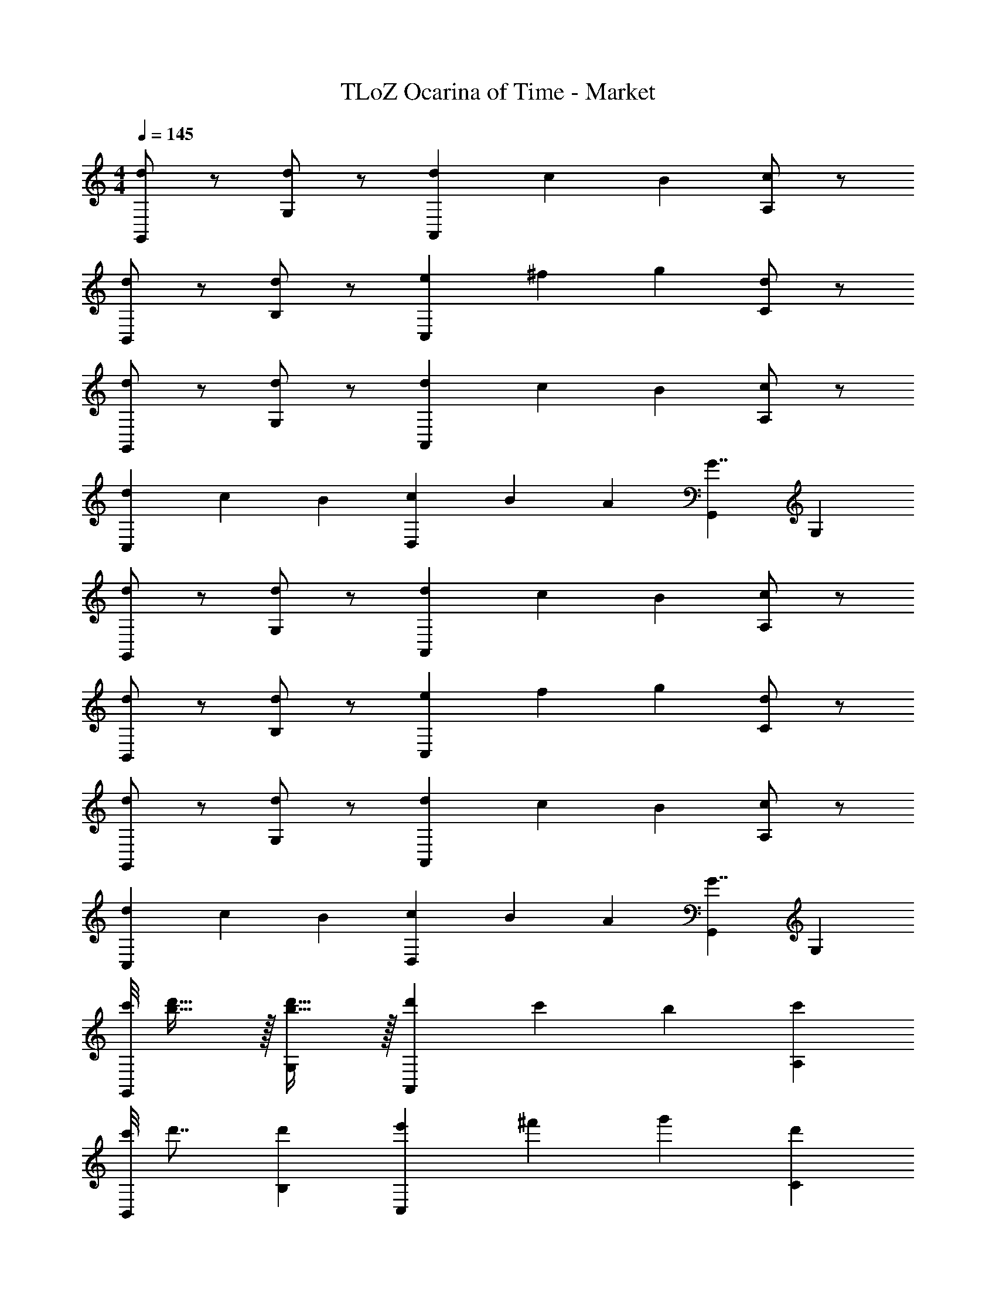 X: 1
T: TLoZ Ocarina of Time - Market
Z: ABC Generated by Starbound Composer
L: 1/4
M: 4/4
Q: 1/4=145
K: C
[d/2G,,] z/2 [d/2G,] z/2 [d/3A,,] c/3 B/3 [c/2A,] z/2 
[d/2B,,] z/2 [d/2B,] z/2 [e/3C,] ^f/3 g/3 [d/2C] z/2 
[d/2G,,] z/2 [d/2G,] z/2 [d/3A,,] c/3 B/3 [c/2A,] z/2 
[d/3C,] c/3 B/3 [c/3D,] B/3 A/3 [G,,G7/4] G, 
[d/2G,,] z/2 [d/2G,] z/2 [d/3A,,] c/3 B/3 [c/2A,] z/2 
[d/2B,,] z/2 [d/2B,] z/2 [e/3C,] f/3 g/3 [d/2C] z/2 
[d/2G,,] z/2 [d/2G,] z/2 [d/3A,,] c/3 B/3 [c/2A,] z/2 
[d/3C,] c/3 B/3 [c/3D,] B/3 A/3 [G,,G7/4] G, 
[c'/8G,,] [d'27/32b27/32] z/32 [d'31/32b31/32G,] z/32 [d'/3A,,] c'/3 b/3 [c'A,] 
[c'/8B,,] d'7/8 [d'B,] [e'/3C,] ^f'/3 g'/3 [d'C] 
[c'/8G,,] d'7/8 [d'G,] [d'/3A,,] c'/3 b/3 [c'A,] 
[d'/3C,] c'/3 b/3 [c'/3D,] b/3 a/3 [g3/20G,,] z/60 a3/20 z/60 [z2/3g45/28] G, 
[c'/8G,,] [z/24d'7/8] b/8 z17/24 [b/4d'G,] z3/4 [d'/3A,,] c'/3 b/3 [c'A,] 
[c'/8B,,] d'7/8 [d'B,] [e'/3C,] f'/3 g'/3 [d'C] 
[c'/8G,,] d'7/8 [d'G,] [d'/3A,,] c'/3 b/3 [c'A,] 
[d'/3C,] c'/3 b/3 [c'/3D,] b/3 a/3 [g3/20G,,] z/60 a3/20 z/60 [z2/3g45/28] G, 
[A/3D2D,2] z/3 A/3 A/3 G/3 A/3 [BD2D,2] A2/3 z/3 
[A/3D2D,2] B/3 c/3 B/3 A/3 G/3 [B3/4D2D,2] z/4 A2/3 z/3 
[A/3D2D,2] z/3 A/3 A/3 G/3 A/3 [BD2D,2] A2/3 z/3 
[A/3D2D,2] B/3 c/3 d/3 c/3 B/3 [A7/4D2D,2] z/4 
[A/3D2D,2] z/3 A/3 A/3 G/3 A/3 [BD2D,2] A2/3 z/3 
[A/3D2D,2] z/3 c/3 B/3 A/3 G/3 [B3/4DD,] z/4 [A2/3DD,] z/3 
[A/3D2D,2] z/3 A/3 z/3 G/3 A/3 [BD2D,2] A2/3 z/3 
[A/3E/3D31/8D,31/8] [B/3^F/3] [c/3G/3] [d31/16A31/16] 
